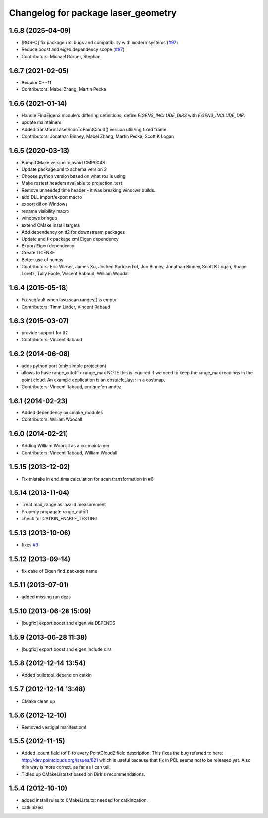 ^^^^^^^^^^^^^^^^^^^^^^^^^^^^^^^^^^^^
Changelog for package laser_geometry
^^^^^^^^^^^^^^^^^^^^^^^^^^^^^^^^^^^^

1.6.8 (2025-04-09)
------------------
* [ROS-O] fix package.xml bugs and compatibility with modern systems (`#97 <https://github.com/ros-perception/laser_geometry/issues/97>`_)
* Reduce boost and eigen dependency scope (`#87 <https://github.com/ros-perception/laser_geometry/issues/87>`_)
* Contributors: Michael Görner, Stephan

1.6.7 (2021-02-05)
------------------
* Require C++11
* Contributors: Mabel Zhang, Martin Pecka

1.6.6 (2021-01-14)
------------------
* Handle FindEigen3 module's differing definitions, define `EIGEN3_INCLUDE_DIRS` with `EIGEN3_INCLUDE_DIR`.
* update maintainers
* Added transformLaserScanToPointCloud() version utilizing fixed frame.
* Contributors: Jonathan Binney, Mabel Zhang, Martin Pecka, Scott K Logan

1.6.5 (2020-03-13)
------------------
* Bump CMake version to avoid CMP0048
* Update package.xml to schema version 3
* Choose python version based on what ros is using
* Make rostest headers available to projection_test
* Remove unneeded time header - it was breaking windows builds.
* add DLL import/export macro
* export dll on Windows
* rename visibility macro
* windows bringup
* extend CMake install targets
* Add dependency on tf2 for downstream packages
* Update and fix package.xml Eigen dependency
* Export Eigen dependency
* Create LICENSE
* Better use of numpy
* Contributors: Eric Wieser, James Xu, Jochen Sprickerhof, Jon Binney, Jonathan Binney, Scott K Logan, Shane Loretz, Tully Foote, Vincent Rabaud, William Woodall

1.6.4 (2015-05-18)
------------------
* Fix segfault when laserscan ranges[] is empty
* Contributors: Timm Linder, Vincent Rabaud

1.6.3 (2015-03-07)
------------------
* provide support for tf2
* Contributors: Vincent Rabaud

1.6.2 (2014-06-08)
------------------
* adds python port (only simple projection)
* allows to have range_cutoff > range_max
  NOTE this is required if we need to keep the range_max readings
  in the point cloud.
  An example application is an obstacle_layer in a costmap.
* Contributors: Vincent Rabaud, enriquefernandez

1.6.1 (2014-02-23)
------------------
* Added dependency on cmake_modules
* Contributors: William Woodall

1.6.0 (2014-02-21)
------------------
* Adding William Woodall as a co-maintainer
* Contributors: Vincent Rabaud, William Woodall

1.5.15 (2013-12-02)
-------------------
* Fix mistake in end_time calculation for scan transformation in #6

1.5.14 (2013-11-04)
-------------------
* Treat max_range as invalid measurement
* Properly propagate range_cutoff
* check for CATKIN_ENABLE_TESTING

1.5.13 (2013-10-06)
-------------------
* fixes `#3 <https://github.com/ros-perception/laser_geometry/issues/3>`_

1.5.12 (2013-09-14)
-------------------
* fix case of Eigen find_package name

1.5.11 (2013-07-01)
-------------------
* added missing run deps

1.5.10 (2013-06-28 15:09)
-------------------------
* [bugfix] export boost and eigen via DEPENDS

1.5.9 (2013-06-28 11:38)
------------------------
* [bugfix] export boost and eigen include dirs

1.5.8 (2012-12-14 13:54)
------------------------
* Added buildtool_depend on catkin

1.5.7 (2012-12-14 13:48)
------------------------
* CMake clean up

1.5.6 (2012-12-10)
------------------
* Removed vestigial manifest.xml

1.5.5 (2012-11-15)
------------------
* Added .count field (of 1) to every PointCloud2 field description.
  This fixes the bug referred to here: http://dev.pointclouds.org/issues/821 which is useful because that fix in PCL
  seems not to be released yet.
  Also this way is more correct, as far as I can tell.
* Tidied up CMakeLists.txt based on Dirk's recommendations.

1.5.4 (2012-10-10)
------------------
* added install rules to CMakeLists.txt needed for catkinization.
* catkinized
